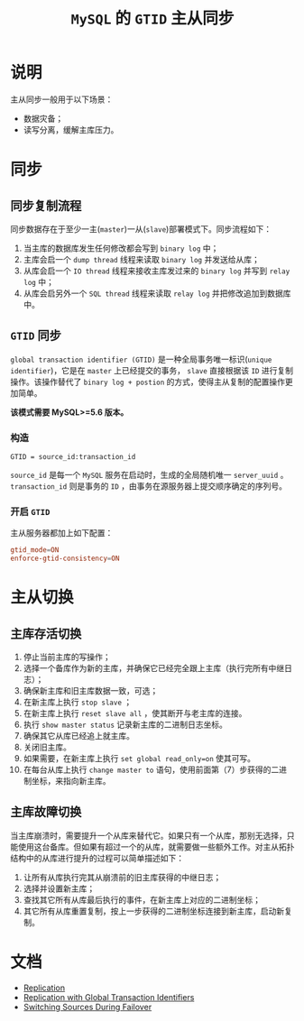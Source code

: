 #+TITLE: =MySQL= 的 =GTID= 主从同步
* 说明
主从同步一般用于以下场景：
- 数据灾备；
- 读写分离，缓解主库压力。
* 同步
** 同步复制流程
同步数据存在于至少一主(=master=)一从(=slave=)部署模式下。同步流程如下：
1. 当主库的数据库发生任何修改都会写到 =binary log= 中；
2. 主库会启一个 =dump thread= 线程来读取 =binary log= 并发送给从库；
3. 从库会启一个 =IO thread= 线程来接收主库发过来的 =binary log= 并写到 =relay log= 中；
4. 从库会启另外一个 =SQL thread= 线程来读取 =relay log= 并把修改追加到数据库中。
** =GTID= 同步
=global transaction identifier (GTID)= 是一种全局事务唯一标识(=unique identifier=)，它是在 =master= 上已经提交的事务， =slave= 直接根据该 =ID= 进行复制
操作。该操作替代了 =binary log + postion= 的方式，使得主从复制的配置操作更加简单。

*该模式需要 MySQL>=5.6 版本。*
*** 构造
#+begin_src text
GTID = source_id:transaction_id
#+end_src
=source_id= 是每一个 =MySQL= 服务在启动时，生成的全局随机唯一 =server_uuid= 。 =transaction_id= 则是事务的 =ID= ，由事务在源服务器上提交顺序确定的序列号。
*** 开启 =GTID=
主从服务器都加上如下配置：
#+begin_src conf
gtid_mode=ON
enforce-gtid-consistency=ON
#+end_src
* 主从切换
** 主库存活切换
1. 停止当前主库的写操作；
2. 选择一个备库作为新的主库，并确保它已经完全跟上主库（执行完所有中继日志）；
3. 确保新主库和旧主库数据一致，可选；
4. 在新主库上执行 =stop slave= ；
5. 在新主库上执行 =reset slave all= ，使其断开与老主库的连接。
6. 执行 =show master status= 记录新主库的二进制日志坐标。
7. 确保其它从库已经追上就主库。
8. 关闭旧主库。
9. 如果需要，在新主库上执行 =set global read_only=on= 使其可写。
10. 在每台从库上执行 =change master to= 语句，使用前面第（7）步获得的二进制坐标，来指向新主库。
** 主库故障切换
当主库崩溃时，需要提升一个从库来替代它。如果只有一个从库，那别无选择，只能使用这台备库。但如果有超过一个的从库，就需要做一些额外工作。对主从拓扑结构中的从库进行提升的过程可以简单描述如下：
1. 让所有从库执行完其从崩溃前的旧主库获得的中继日志；
2. 选择并设置新主库；
3. 查找其它所有从库最后执行的事件，在新主库上对应的二进制坐标；
4. 其它所有从库重置复制，按上一步获得的二进制坐标连接到新主库，启动新复制。
* 文档
- [[https://dev.mysql.com/doc/internals/en/replication.html][Replication]]
- [[https://dev.mysql.com/doc/refman/8.0/en/replication-gtids.html][Replication with Global Transaction Identifiers]]
- [[https://dev.mysql.com/doc/refman/8.0/en/replication-solutions-switch.html][Switching Sources During Failover]]
